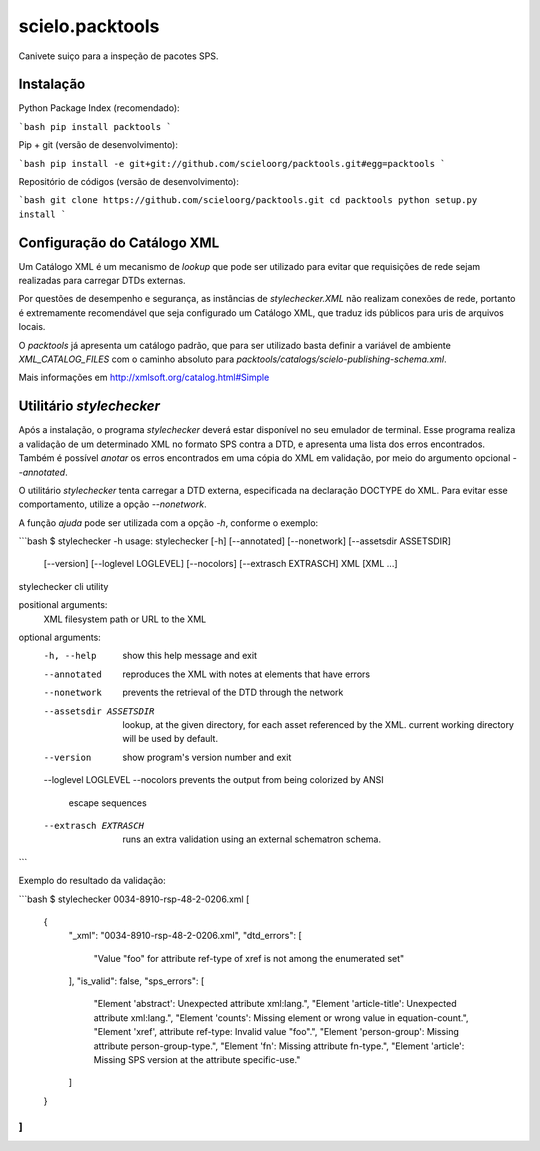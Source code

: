scielo.packtools
================

Canivete suiço para a inspeção de pacotes SPS.


Instalação
----------

Python Package Index (recomendado):

```bash
pip install packtools
```

Pip + git (versão de desenvolvimento):

```bash
pip install -e git+git://github.com/scieloorg/packtools.git#egg=packtools
```

Repositório de códigos (versão de desenvolvimento):

```bash
git clone https://github.com/scieloorg/packtools.git
cd packtools 
python setup.py install
```


Configuração do Catálogo XML
----------------------------

Um Catálogo XML é um mecanismo de *lookup* que pode ser utilizado para evitar que requisições de 
rede sejam realizadas para carregar DTDs externas. 

Por questões de desempenho e segurança, as instâncias de `stylechecker.XML` não realizam 
conexões de rede, portanto é extremamente recomendável que seja configurado um Catálogo XML,
que traduz ids públicos para uris de arquivos locais.

O `packtools` já apresenta um catálogo padrão, que para ser utilizado basta definir a
variável de ambiente `XML_CATALOG_FILES` com o caminho absoluto para 
`packtools/catalogs/scielo-publishing-schema.xml`.

Mais informações em http://xmlsoft.org/catalog.html#Simple


Utilitário `stylechecker`
-------------------------

Após a instalação, o programa `stylechecker` deverá estar disponível no seu emulador de terminal. 
Esse programa realiza a validação de um determinado XML no formato SPS contra a DTD, e 
apresenta uma lista dos erros encontrados. Também é possível *anotar* os erros encontrados em uma
cópia do XML em validação, por meio do argumento opcional `--annotated`.

O utilitário `stylechecker` tenta carregar a DTD externa, especificada na declaração DOCTYPE do 
XML. Para evitar esse comportamento, utilize a opção `--nonetwork`.

A função *ajuda* pode ser utilizada com a opção `-h`, conforme o exemplo:

```bash
$ stylechecker -h
usage: stylechecker [-h] [--annotated] [--nonetwork] [--assetsdir ASSETSDIR]
                    [--version] [--loglevel LOGLEVEL] [--nocolors]
                    [--extrasch EXTRASCH]
                    XML [XML ...]

stylechecker cli utility

positional arguments:
  XML                   filesystem path or URL to the XML

optional arguments:
  -h, --help            show this help message and exit
  --annotated           reproduces the XML with notes at elements that have
                        errors
  --nonetwork           prevents the retrieval of the DTD through the network
  --assetsdir ASSETSDIR
                        lookup, at the given directory, for each asset
                        referenced by the XML. current working directory will
                        be used by default.
  --version             show program's version number and exit
  --loglevel LOGLEVEL
  --nocolors            prevents the output from being colorized by ANSI
                        escape sequences
  --extrasch EXTRASCH   runs an extra validation using an external schematron
                        schema.
```


Exemplo do resultado da validação:

```bash
$ stylechecker 0034-8910-rsp-48-2-0206.xml
[
  {
    "_xml": "0034-8910-rsp-48-2-0206.xml",
    "dtd_errors": [
      "Value \"foo\" for attribute ref-type of xref is not among the enumerated set"
    ],
    "is_valid": false,
    "sps_errors": [
      "Element 'abstract': Unexpected attribute xml:lang.",
      "Element 'article-title': Unexpected attribute xml:lang.",
      "Element 'counts': Missing element or wrong value in equation-count.",
      "Element 'xref', attribute ref-type: Invalid value \"foo\".",
      "Element 'person-group': Missing attribute person-group-type.",
      "Element 'fn': Missing attribute fn-type.",
      "Element 'article': Missing SPS version at the attribute specific-use."
    ]
  }
]
```

